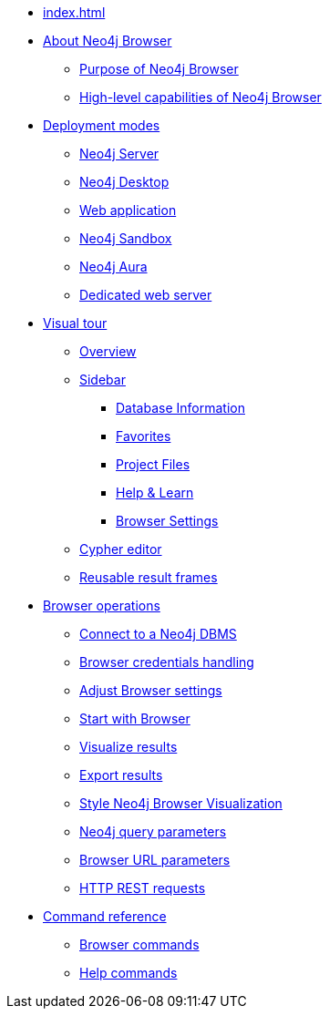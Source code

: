 * xref:index.adoc[]
* xref:about-browser.adoc[About Neo4j Browser]
** xref:about-browser.adoc#browser-purpose[Purpose of Neo4j Browser]
** xref:about-browser.adoc#browser-capabilities[High-level capabilities of Neo4j Browser]

* xref:deployment-modes.adoc[Deployment modes]
** xref:deployment-modes.adoc#bundled-neo4j[Neo4j Server]
** xref:deployment-modes.adoc#bundled-neo4j[Neo4j Desktop]
** xref:deployment-modes.adoc#web-application[Web application]
** xref:deployment-modes.adoc#sandbox[Neo4j Sandbox]
** xref:deployment-modes.adoc#aura[Neo4j Aura]
** xref:deployment-modes.adoc#web-server[Dedicated web server]

* xref:visual-tour.adoc[Visual tour]
** xref:visual-tour.adoc#overview[Overview]
** xref:visual-tour.adoc#sidebar[Sidebar]
*** xref:visual-tour.adoc#database-info[Database Information]
*** xref:visual-tour.adoc#favorites[Favorites]
*** xref:visual-tour.adoc#saved-files[Project Files]
*** xref:visual-tour.adoc#help-learn[Help & Learn]
*** xref:visual-tour.adoc#settings[Browser Settings]
** xref:visual-tour.adoc#editor[Cypher editor]
** xref:visual-tour.adoc#frames[Reusable result frames]

* xref:operations.adoc[Browser operations]
** xref:operations.adoc#dbms-connection[Connect to a Neo4j DBMS]
** xref:operations.adoc#security-browser[Browser credentials handling]
** xref:operations.adoc#adjust-settings[Adjust Browser settings]
** xref:operations.adoc#start-browser[Start with Browser]
** xref:operations.adoc#results[Visualize results]
** xref:operations.adoc#export-results[Export results]
** xref:operations.adoc#styling[Style Neo4j Browser Visualization]
** xref:operations.adoc#query-parameters[Neo4j query parameters]
** xref:operations.adoc#url-parameters[Browser URL parameters]
** xref:operations.adoc#http-rest-requests[HTTP REST requests]

* xref:reference-commands.adoc[Command reference]
** xref:reference-commands.adoc#browser-commands[Browser commands]
** xref:reference-commands.adoc#help-commands[Help commands]
